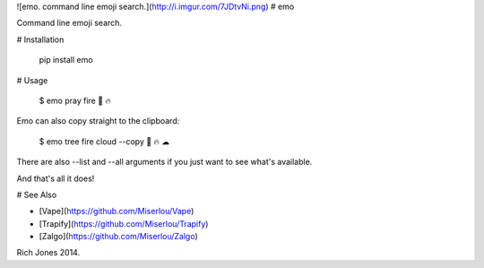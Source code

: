 ![emo. command line emoji search.](http://i.imgur.com/7JDtvNi.png)
# emo

Command line emoji search.

# Installation

    pip install emo

# Usage

    $ emo pray fire
    🙏 🔥

Emo can also copy straight to the clipboard:

    $ emo tree fire cloud --copy
    🌴 🔥 ☁

There are also --list and --all arguments if you just want to see what's available.

And that's all it does!

# See Also

* [Vape](https://github.com/Miserlou/Vape)
* [Trapify](https://github.com/Miserlou/Trapify)
* [Zalgo](https://github.com/Miserlou/Zalgo)

Rich Jones 2014.


